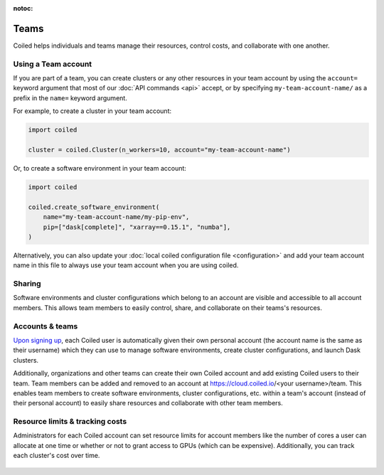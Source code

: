 :notoc:

=====
Teams
=====

Coiled helps individuals and teams manage their resources, control costs, and
collaborate with one another.


Using a Team account
--------------------

If you are part of a team, you can create clusters or any other resources in
your team account by using the ``account=`` keyword argument that most of our
:doc:`API commands <api>` accept, or by specifying ``my-team-account-name/``
as a prefix in the ``name=`` keyword argument.

For example, to create a cluster in your team account:

.. code-block:: python

   import coiled

   cluster = coiled.Cluster(n_workers=10, account="my-team-account-name")

Or, to create a software environment in your team account:

.. code-block:: python

   import coiled

   coiled.create_software_environment(
       name="my-team-account-name/my-pip-env",
       pip=["dask[complete]", "xarray==0.15.1", "numba"],
   )

Alternatively, you can also update your
:doc:`local coiled configuration file <configuration>` and add your team account
name in this file to always use your team account when you are using coiled.


Sharing
-------

Software environments and cluster configurations which belong to an account are
visible and accessible to all account members. This allows team members to
easily control, share, and collaborate on their teams's resources.


Accounts & teams
----------------

`Upon signing up <https://cloud.coiled.io/signup>`_, each Coiled user
is automatically given their own personal account (the account name is the same
as their username) which they can use to manage software environments, create
cluster configurations, and launch Dask clusters.

Additionally, organizations and other teams can create their own Coiled account
and add existing Coiled users to their team. Team members can be added and
removed to an account at https://cloud.coiled.io/<your username>/team. This enables team
members to create software environments, cluster configurations, etc. within a
team's account (instead of their personal account) to easily share resources and
collaborate with other team members.

.. figure:: images/team-management.png


Resource limits & tracking costs
--------------------------------

Administrators for each Coiled account can set resource limits for account
members like the number of cores a user can allocate at one time or whether or
not to grant access to GPUs (which can be expensive). Additionally, you can
track each cluster's cost over time.

.. figure:: images/clusters-table.png
